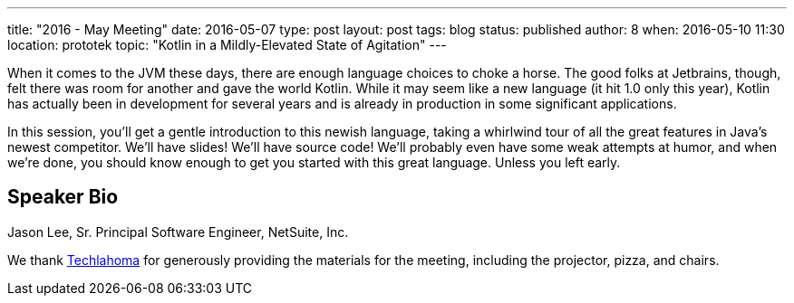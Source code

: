 ---
title: "2016 - May Meeting"
date: 2016-05-07
type: post
layout: post
tags: blog
status: published
author: 8
when: 2016-05-10 11:30
location: prototek
topic: "Kotlin in a Mildly-Elevated State of Agitation"
---

When it comes to the JVM these days, there are enough language choices
to choke a horse. The good folks at Jetbrains, though, felt there was
room for another and gave the world Kotlin. While it may seem like a new
language (it hit 1.0 only this year), Kotlin has actually been in
development for several years and is already in production in some
significant applications.

In this session, you'll get a gentle  introduction to this newish language,
taking a whirlwind tour of all the great features in Java's newest
competitor. We'll have slides! We'll  have source code! We'll probably even
have some weak attempts at humor, and when we're done, you should know enough
to get you started with this great language. Unless you left early.


== Speaker Bio
Jason Lee, Sr. Principal Software Engineer, NetSuite, Inc.

We thank
http://techlahoma.org/[Techlahoma] for generously providing the
materials for the meeting, including the projector, pizza, and chairs.
